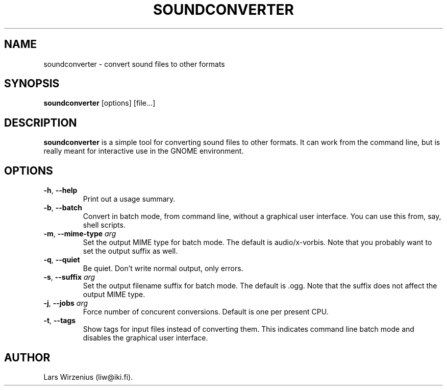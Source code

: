 .TH SOUNDCONVERTER 1 2008-06-23 "GNOME" "GNOME User's Manual"
.SH NAME
soundconverter \- convert sound files to other formats
.SH SYNOPSIS
.BR soundconverter " [options] [file...]"
.SH DESCRIPTION
.B soundconverter
is a simple tool for converting sound files to other formats.
It can work from the command line, but is really meant for interactive
use in the GNOME environment.
.SH OPTIONS
.TP
.BR \-h ", "\-\-help
Print out a usage summary.
.TP
.BR \-b ", "\-\-batch
Convert in batch mode, from command line, without a graphical user interface. 
You can use this from, say, shell scripts.
.TP
.BR \-m ", "\-\-mime\-type " \fIarg\fR"
Set the output MIME type for batch mode. 
The default is audio/x-vorbis. 
Note that you probably want to set the output suffix as well.
.TP
.BR \-q ", "\-\-quiet
Be quiet. 
Don't write normal output, only errors.
.TP
.BR \-s ", "\-\-suffix " \fIarg\fR"
Set the output filename suffix for batch mode. 
The default is .ogg.
Note that the suffix does not affect the output MIME type.
.TP
.BR \-j ", "\-\-jobs " \fIarg\fR"
Force number of concurent conversions.
Default is one per present CPU.
.TP
.BR \-t ", "\-\-tags
Show tags for input files instead of converting them. 
This indicates command line batch mode and disables the 
graphical user interface.
.SH AUTHOR
Lars Wirzenius (liw@iki.fi).
